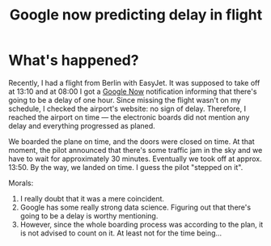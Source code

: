 #+TITLE: Google now predicting delay in flight
#+LAYOUT: post
#+TAGS: data_science google

* What's happened?
Recently, I had a flight from Berlin with EasyJet. It was supposed to
take off at 13:10 and at 08:00 I got a [[http://www.google.co.il/landing/now/][Google Now]] notification
informing that there's going to be a delay of one hour. Since missing
the flight wasn't on my schedule, I checked the airport's website: no
sign of delay. Therefore, I reached the airport on time --- the
electronic boards did not mention any delay and everything progressed
as planed.

We boarded the plane on time, and the doors were closed on time. At that
moment, the pilot announced that there's some traffic jam in the sky
and we have to wait for approximately 30 minutes. Eventually we took
off at approx. 13:50. By the way, we landed on time. I guess the pilot
"stepped on it".

Morals:
1. I really doubt that it was a mere coincident.
2. Google has some really strong data science. Figuring out that
   there's going to be a delay is worthy mentioning.
3. However, since the whole boarding process was according to the
   plan, it is not advised to count on it. At least not for the time being...

